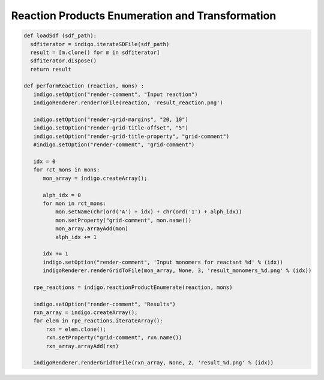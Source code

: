 ################################################
Reaction Products Enumeration and Transformation
################################################

.. code::
    :name: rpe-run-and-render
    
    def loadSdf (sdf_path):
      sdfiterator = indigo.iterateSDFile(sdf_path)
      result = [m.clone() for m in sdfiterator]
      sdfiterator.dispose()
      return result
    
    def performReaction (reaction, mons) :
       indigo.setOption("render-comment", "Input reaction")
       indigoRenderer.renderToFile(reaction, 'result_reaction.png')
       
       indigo.setOption("render-grid-margins", "20, 10")
       indigo.setOption("render-grid-title-offset", "5")
       indigo.setOption("render-grid-title-property", "grid-comment")
       #indigo.setOption("render-comment", "grid-comment")

       idx = 0
       for rct_mons in mons:
          mon_array = indigo.createArray();
          
          alph_idx = 0
          for mon in rct_mons:
              mon.setName(chr(ord('A') + idx) + chr(ord('1') + alph_idx))
              mon.setProperty("grid-comment", mon.name())
              mon_array.arrayAdd(mon)
              alph_idx += 1
              
          idx += 1
          indigo.setOption("render-comment", 'Input monomers for reactant %d' % (idx))
          indigoRenderer.renderGridToFile(mon_array, None, 3, 'result_monomers_%d.png' % (idx))
       
       rpe_reactions = indigo.reactionProductEnumerate(reaction, mons) 
       
       indigo.setOption("render-comment", "Results")
       rxn_array = indigo.createArray();
       for elem in rpe_reactions.iterateArray():
           rxn = elem.clone();
           rxn.setProperty("grid-comment", rxn.name())
           rxn_array.arrayAdd(rxn)
           
       indigoRenderer.renderGridToFile(rxn_array, None, 2, 'result_%d.png' % (idx))


.. indigo_option::
    :name: rpe-max-depth
    :type: int
    :default: 2
    :short: Maximum level of representing product like a monomer (works only with ``rpe-multistep-reactions enabled``).

.. indigo_option::
    :name: rpe-multistep-reactions
    :type: boolean
    :default: false
    :short: Enable multistep reactions (Products of the reaction can take part in further reactions)
    
.. indigorenderer::
    :indigoobjecttype: code
    :indigoloadertype: code
    :includecode: rpe-run-and-render
    
    reaction = indigo.loadQueryReactionFromFile('data/rpe/multistep/reaction.rxn')
        
    m1 = loadSdf('data/rpe/multistep/mons1.sdf')
    m2 = loadSdf('data/rpe/multistep/mons2.sdf')
    
    mons = []
    mons.append(m1)
    mons.append(m2)
    
    indigo.setOption("rpe-multistep-reactions", "1")
    indigo.setOption("rpe-max-depth", "2")
    
    performReaction(reaction, mons)

.. indigo_option::
    :name: rpe-mode
    :type: enum (grid, one-tube)
    :default: grid
    :short: Monomers mixing mode

    **grid:**
        different sets of monomers react in different tubes

    **one-tube:**
        reactions take place in one tube

.. indigorenderer::
    :indigoobjecttype: code
    :indigoloadertype: code
    :includecode: rpe-run-and-render
    
   
    reaction = indigo.loadQueryReactionFromFile('data/rpe/mode/reaction.rxn')
    
    m1 = loadSdf('data/rpe/mode/mons1.sdf')
    m2 = loadSdf('data/rpe/mode/mons2.sdf')
    
    mons = []
    mons.append(m1)
    mons.append(m2)
   
    indigo.setOption("rpe-mode", "grid")
    indigo.setOption("rpe-max-depth", "1")
    
    performReaction(reaction, mons)
   
.. indigorenderer::
    :indigoobjecttype: code
    :indigoloadertype: code
    :includecode: rpe-run-and-render
    
           
    reaction = indigo.loadQueryReactionFromFile('data/rpe/mode/reaction.rxn')
    
    m1 = loadSdf('data/rpe/mode/mons1.sdf')
    m2 = loadSdf('data/rpe/mode/mons2.sdf')
    
    indigo.setOption("rpe-mode", "one-tube")
    indigo.setOption("rpe-max-depth", "1")
    
    mons = []
    mons.append(m1)
    mons.append(m2)
    
    performReaction(reaction, mons)
        

.. indigo_option::
    :name: rpe-self-reaction
    :type: boolean
    :default: false
    :short: Enable intramolecular reactions, where one molecule of monomers can play role of two (or more) reactants

.. indigorenderer::
    :indigoobjecttype: code
    :indigoloadertype: code
    :includecode: rpe-run-and-render

    
    reaction = indigo.loadQueryReactionFromFile('data/rpe/self_reaction/reaction.rxn')
    
    m1 = loadSdf('data/rpe/self_reaction/mons1.sdf')
    m2 = loadSdf('data/rpe/self_reaction/mons2.sdf')
    
    indigo.setOption("rpe-mode", "one-tube")
    indigo.setOption("rpe-self-reaction", "1")
    indigo.setOption("rpe-max-depth", "1")
    
    mons = []
    mons.append(m1)
    mons.append(m2)
    
    performReaction(reaction, mons)

.. indigo_option::
    :name: rpe-max-products-count
    :type: int
    :default: 1000
    :short: Maximum amount of generated products.

.. indigo_option::
    :name: rpe-layout
    :type: boolean
    :default: true
    :short: Enable layout after product enumeration
    
.. indigo_option::
    :name: transform-layout
    :type: boolean
    :default: true
    :short: Enable layout after transformation.
